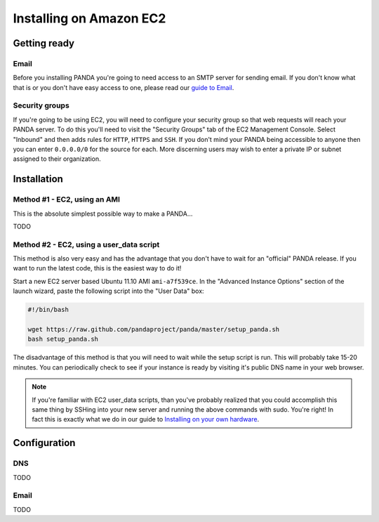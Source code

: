 ========================
Installing on Amazon EC2
========================

Getting ready
=============

Email
-----

Before you installing PANDA you're going to need access to an SMTP server for sending email. If you don't know what that is or you don't have easy access to one, please read our `guide to Email <email.html>`_.

Security groups
---------------

If you're going to be using EC2, you will need to configure your security group so that web requests will reach your PANDA server. To do this you'll need to visit the "Security Groups" tab of the EC2 Management Console. Select "Inbound" and then adds rules for ``HTTP``, ``HTTPS`` and ``SSH``. If you don't mind your PANDA being accessible to anyone then you can enter ``0.0.0.0/0`` for the source for each. More discerning users may wish to enter a private IP or subnet assigned to their organization.

Installation
============

Method #1 - EC2, using an AMI
-----------------------------

This is the absolute simplest possible way to make a PANDA...

TODO

Method #2 - EC2, using a user_data script
-----------------------------------------

This method is also very easy and has the advantage that you don't have to wait for an "official" PANDA release. If you want to run the latest code, this is the easiest way to do it!

Start a new EC2 server based Ubuntu 11.10 AMI ``ami-a7f539ce``. In the "Advanced Instance Options" section of the launch wizard, paste the following script into the "User Data" box:

.. code-block:: bash

    #!/bin/bash

    wget https://raw.github.com/pandaproject/panda/master/setup_panda.sh
    bash setup_panda.sh

The disadvantage of this method is that you will need to wait while the setup script is run. This will probably take 15-20 minutes. You can periodically check to see if your instance is ready by visiting it's public DNS name in your web browser.

.. note::

    If you're familiar with EC2 user_data scripts, than you've probably realized that you could accomplish this same thing by SSHing into your new server and running the above commands with sudo. You're right! In fact this is exactly what we do in our guide to `Installing on your own hardware <self-install.html>`_. 

Configuration
=============

DNS
---

TODO

Email
-----

TODO

